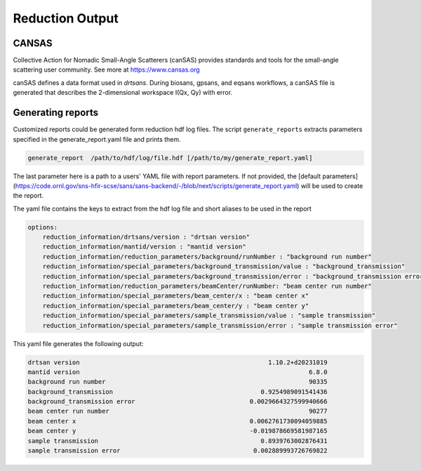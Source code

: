 .. _reduction_output:

Reduction Output
================



CANSAS
------

Collective Action for Nomadic Small-Angle Scatterers (canSAS) provides standards and tools for the small-angle scattering user community. See more at https://www.cansas.org

canSAS defines a data format used in `drtsans`. During biosans, gpsans, and eqsans workflows, a canSAS file is generated that describes the 2-dimensional workspace I(Qx, Qy) with error.

Generating reports
------------------
Customized reports could be generated form reduction hdf log files. The script ``generate_reports`` extracts parameters specified in the generate_report.yaml file and prints them.

.. code-block:: bash

   generate_report  /path/to/hdf/log/file.hdf [/path/to/my/generate_report.yaml]

The last parameter here is a path to a users' YAML file with report parameters. If not provided, the [default parameters](https://code.ornl.gov/sns-hfir-scse/sans/sans-backend/-/blob/next/scripts/generate_report.yaml) will be used to create the report.

The yaml file contains the keys to extract from the hdf log file and short aliases to be used in the report

.. code-block:: bash

    options:
        reduction_information/drtsans/version : "drtsan version"
        reduction_information/mantid/version : "mantid version"
        reduction_information/reduction_parameters/background/runNumber : "background run number"
        reduction_information/special_parameters/background_transmission/value : "background_transmission"
        reduction_information/special_parameters/background_transmission/error : "background_transmission error"
        reduction_information/reduction_parameters/beamCenter/runNumber: "beam center run number"
        reduction_information/special_parameters/beam_center/x : "beam center x"
        reduction_information/special_parameters/beam_center/y : "beam center y"
        reduction_information/special_parameters/sample_transmission/value : "sample transmission"
        reduction_information/special_parameters/sample_transmission/error : "sample transmission error"

This yaml file generates the following output:

.. code-block:: bash

        drtsan version                                                   1.10.2+d20231019
        mantid version                                                              6.8.0
        background run number                                                       90335
        background_transmission                                        0.9254989091541436
        background_transmission error                               0.0029664327599940666
        beam center run number                                                      90277
        beam center x                                               0.0062761730094059885
        beam center y                                               -0.019878669581987165
        sample transmission                                            0.8939763002876431
        sample transmission error                                    0.002889993726769822
